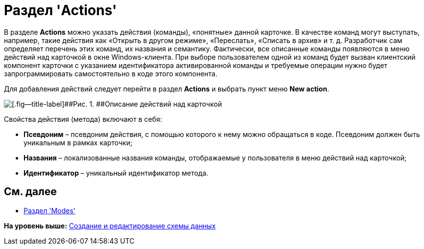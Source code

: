 = Раздел 'Actions'

В разделе [.keyword .wintitle]*Actions* можно указать действия (команды), «понятные» данной карточке. В качестве команд могут выступать, например, такие действия как «Открыть в другом режиме», «Переслать», «Списать в архив» и т. д. Разработчик сам определяет перечень этих команд, их названия и семантику. Фактически, все описанные команды появляются в меню действий над карточкой в окне Windows-клиента. При выборе пользователем одной из команд будет вызван клиентский компонент карточки с указанием идентификатора активированной команды и требуемые операции нужно будет запрограммировать самостоятельно в коде этого компонента.

Для добавления действий следует перейти в раздел [.keyword .wintitle]*Actions* и выбрать пункт меню [.ph .uicontrol]*New action*.

image::img/dev_card_17.png[[.fig--title-label]##Рис. 1. ##Описание действий над карточкой]

Свойства действия (метода) включают в себя:

* [.ph .uicontrol]*Псевдоним* – псевдоним действия, с помощью которого к нему можно обращаться в коде. Псевдоним должен быть уникальным в рамках карточки;
* [.ph .uicontrol]*Названия* – локализованные названия команды, отображаемые у пользователя в меню действий над карточкой;
* [.ph .uicontrol]*Идентификатор* – уникальный идентификатор метода.

== См. далее

* xref:CardsDevDataSchemeSecModes.adoc[Раздел 'Modes']

*На уровень выше:* xref:../pages/CardsDevDataSchemeCreate.adoc[Создание и редактирование схемы данных]

